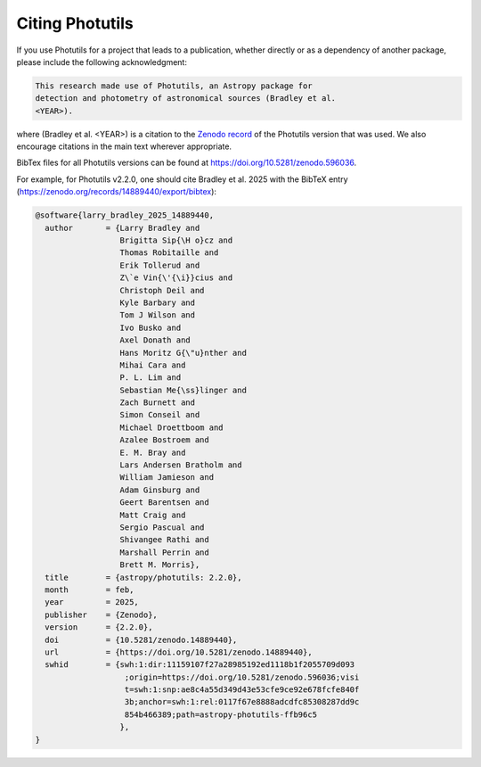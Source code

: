 Citing Photutils
----------------

If you use Photutils for a project that leads to a publication,
whether directly or as a dependency of another package, please include
the following acknowledgment:

.. code-block:: text

    This research made use of Photutils, an Astropy package for
    detection and photometry of astronomical sources (Bradley et al.
    <YEAR>).

where (Bradley et al. <YEAR>) is a citation to the `Zenodo record
<https://doi.org/10.5281/zenodo.596036>`_ of the Photutils version
that was used. We also encourage citations in the main text wherever
appropriate.

BibTex files for all Photutils versions can be found at
https://doi.org/10.5281/zenodo.596036.

For example, for Photutils v2.2.0, one should
cite Bradley et al. 2025 with the BibTeX entry
(https://zenodo.org/records/14889440/export/bibtex):

.. code-block:: text

    @software{larry_bradley_2025_14889440,
      author       = {Larry Bradley and
                      Brigitta Sip{\H o}cz and
                      Thomas Robitaille and
                      Erik Tollerud and
                      Z\`e Vin{\'{\i}}cius and
                      Christoph Deil and
                      Kyle Barbary and
                      Tom J Wilson and
                      Ivo Busko and
                      Axel Donath and
                      Hans Moritz G{\"u}nther and
                      Mihai Cara and
                      P. L. Lim and
                      Sebastian Me{\ss}linger and
                      Zach Burnett and
                      Simon Conseil and
                      Michael Droettboom and
                      Azalee Bostroem and
                      E. M. Bray and
                      Lars Andersen Bratholm and
                      William Jamieson and
                      Adam Ginsburg and
                      Geert Barentsen and
                      Matt Craig and
                      Sergio Pascual and
                      Shivangee Rathi and
                      Marshall Perrin and
                      Brett M. Morris},
      title        = {astropy/photutils: 2.2.0},
      month        = feb,
      year         = 2025,
      publisher    = {Zenodo},
      version      = {2.2.0},
      doi          = {10.5281/zenodo.14889440},
      url          = {https://doi.org/10.5281/zenodo.14889440},
      swhid        = {swh:1:dir:11159107f27a28985192ed1118b1f2055709d093
                       ;origin=https://doi.org/10.5281/zenodo.596036;visi
                       t=swh:1:snp:ae8c4a55d349d43e53cfe9ce92e678fcfe840f
                       3b;anchor=swh:1:rel:0117f67e8888adcdfc85308287dd9c
                       854b466389;path=astropy-photutils-ffb96c5
                      },
    }
